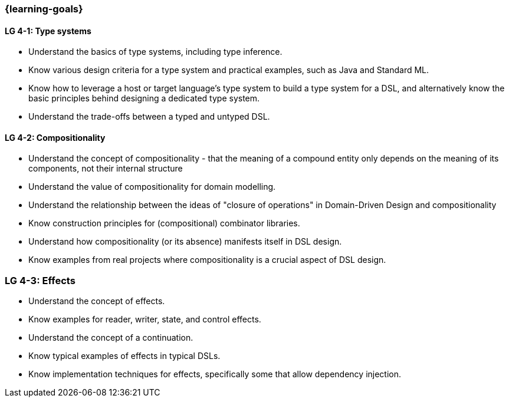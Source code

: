 === {learning-goals}

// tag::DE[]
// end::DE[]

// tag::EN[]
[[LG-4-1]]
==== LG 4-1: Type systems

* Understand the basics of type systems, including type inference.
* Know various design criteria for a type system and practical examples, such as Java and Standard ML.
* Know how to leverage a host or target language's type system to build a type system for a DSL, and alternatively know the basic principles behind designing a dedicated type system.
* Understand the trade-offs between a typed and untyped DSL.

[[LG-4-2]]
==== LG 4-2: Compositionality

* Understand the concept of compositionality - that the meaning of a
  compound entity only depends on the meaning of its components, not
  their internal structure
* Understand the value of compositionality for domain modelling.
* Understand the relationship between the ideas of "closure of
  operations" in Domain-Driven Design and compositionality
* Know construction principles for (compositional) combinator libraries.
* Understand how compositionality (or its absence) manifests itself in
  DSL design.
* Know examples from real projects where compositionality is a crucial
  aspect of DSL design.

=== LG 4-3: Effects

* Understand the concept of effects.
* Know examples for reader, writer, state, and control effects.
* Understand the concept of a continuation.
* Know typical examples of effects in typical DSLs.
* Know implementation techniques for effects, specifically some
  that allow dependency injection.

// end::EN[]
